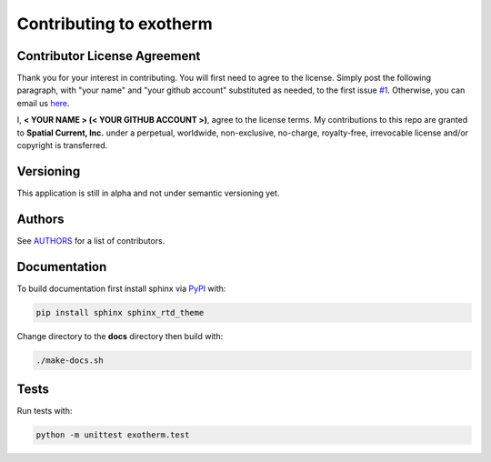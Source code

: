 Contributing to exotherm
==============

Contributor License Agreement
-----------------

Thank you for your interest in contributing.  You will first need to agree to the license.  Simply post the following paragraph, with "your name" and "your github account" substituted as needed, to the first issue `#1`_.  Otherwise, you can email us `here`_.

.. _#1: https://github.com/spatialcurrent/exotherm/issues/1
.. _here: mailto:opensource@spatialcurrent.io

I, **< YOUR NAME > (< YOUR GITHUB ACCOUNT >)**, agree to the license terms.  My contributions to this repo are granted to **Spatial Current, Inc.** under a perpetual, worldwide, non-exclusive, no-charge, royalty-free, irrevocable license and/or copyright is transferred.

Versioning
-----------------

This application is still in alpha and not under semantic versioning yet.

Authors
-----------------

See `AUTHORS`_ for a list of contributors.

.. _AUTHORS: https://github.com/spatialcurrent/exotherm/blob/master/AUTHORS

Documentation
-----------------

To build documentation first install sphinx via PyPI_ with:

.. _PyPI: https://pypi.python.org/pypi

.. code-block:: bash

    pip install sphinx sphinx_rtd_theme

Change directory to the **docs** directory then build with:

.. code-block:: bash

    ./make-docs.sh

Tests
-----------------

Run tests with:

.. code-block:: bash

    python -m unittest exotherm.test
